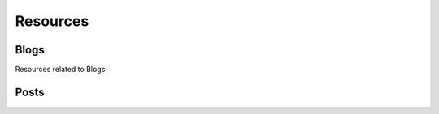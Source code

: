 Resources
====================

.. |params| replace:: Get a complete list of parameters by adding ``&params=show`` to your request.

.. http:get:: /resources

   See a complete list of resources available on the server.

   **Example Request**:
  
   .. sourcecode:: http

      GET /resources 
      Host: http://doc.sd-demo.sourcefabric.org/resources

   **Example Response**:

   .. literalinclude:: examples/resources.xml
      :language: xml  

Blogs
--------

Resources related to Blogs.

.. http:get:: /Blog
   
   Lists available blogs.

   **Example Request**:
  
   .. sourcecode:: http

      GET /Blog 
      Host: http://doc.sd-demo.sourcefabric.org/resources/LiveDesk

   **Example Response**:

   .. literalinclude:: examples/blog.xml
      :language: xml  

   |params|

.. http:get:: /HR/User/(int:id)/Blog

   Lists blogs assigned to user `id`.

   **Example Request**:
  
   .. sourcecode:: http

      GET /HR/User/5/Blog 
      Host: http://doc.sd-demo.sourcefabric.org/resources/

   **Example Response**:

   .. literalinclude:: examples/user.blog.xml
      :language: xml  

   |params|

.. http:get:: /HR/User/(int:id)/Blog/Live

   Lists live blogs assigned to user `id`.

   **Example Request**:
  
   .. sourcecode:: http

      GET /HR/User/5/Blog/Live 
      Host: http://doc.sd-demo.sourcefabric.org/resources/

   **Example Response**:

   .. literalinclude:: examples/user.blog.live.xml
      :language: xml  

   |params|

.. http:get:: /Blog/(int:id)

   Shows information about Blog `id`.

   **Example Request**:
  
   .. sourcecode:: http

      GET /Blog/4 
      Host: http://doc.sd-demo.sourcefabric.org/resources/LiveDesk

   **Example Response**:

   .. literalinclude:: examples/blog.4.xml
      :language: xml  

   |params|

Posts
--------------------------


.. http:get:: /Blog/(int:id)/Post/Published

   Shows all published posts on Blog `id`.

   **Example Request**:
  
   .. sourcecode:: http

      GET /Blog/4/Post/Published 
      Host: http://doc.sd-demo.sourcefabric.org/resources/LiveDesk

   **Example Response**:

   .. literalinclude:: examples/blog.4.post.published.xml
      :language: xml  

   |params|

.. http:post /Blog/(int:id)/Post

   Insert a post into Blog `id`, but do not publish it.

   **Example Request**:
  
   .. sourcecode:: http

      POST /Blog/4/Post/
      Host: http://doc.sd-demo.sourcefabric.org/resources/LiveDesk

   :reqheader Authorization: Session authorization token, see :ref:`Authentication`

.. http:post /Blog/(int:id)/Post/Publish

   Insert a post into Blog `id` and publish it immediately.

   **Example Request**:
  
   .. sourcecode:: http

      POST /Blog/4/Post/
      Host: http://doc.sd-demo.sourcefabric.org/resources/LiveDesk

   :reqheader Authorization: Session authorization token, see :ref:`Authentication`
